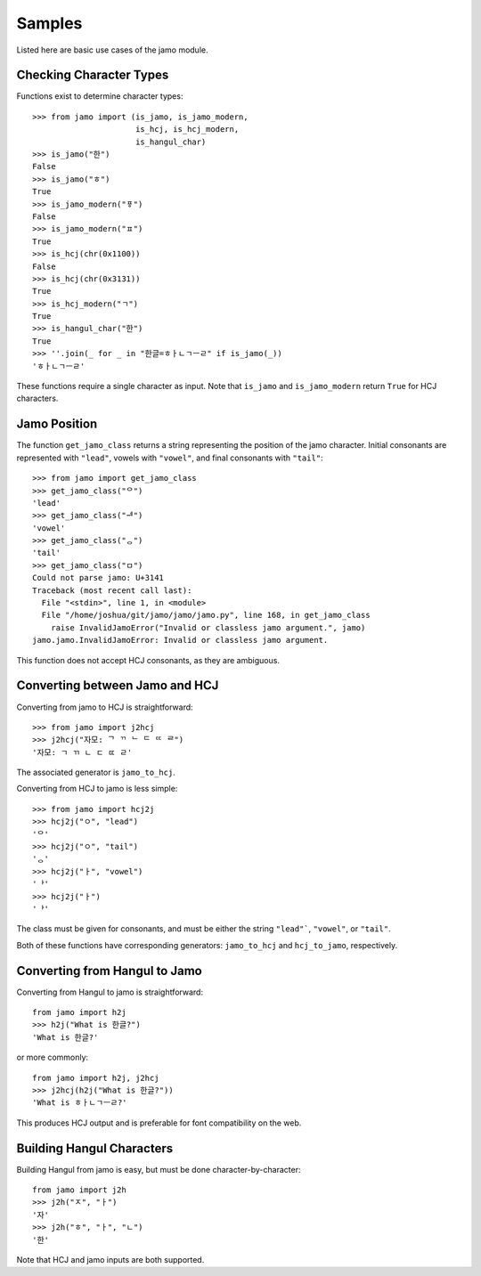 .. _sample_usage:


=======
Samples
=======

Listed here are basic use cases of the jamo module.

Checking Character Types
------------------------

Functions exist to determine character types::

    >>> from jamo import (is_jamo, is_jamo_modern,
                          is_hcj, is_hcj_modern,
                          is_hangul_char)
    >>> is_jamo("한")
    False
    >>> is_jamo("ㅎ")
    True
    >>> is_jamo_modern("ㆄ")
    False
    >>> is_jamo_modern("ㅍ")
    True
    >>> is_hcj(chr(0x1100))
    False
    >>> is_hcj(chr(0x3131))
    True
    >>> is_hcj_modern("ㄱ")
    True
    >>> is_hangul_char("한")
    True
    >>> ''.join(_ for _ in "한글=ㅎㅏㄴㄱㅡㄹ" if is_jamo(_))
    'ㅎㅏㄴㄱㅡㄹ'

These functions require a single character as input. Note that ``is_jamo`` and
``is_jamo_modern`` return ``True`` for HCJ characters.


Jamo Position
--------------

The function ``get_jamo_class`` returns a string
representing the position of the jamo character. Initial consonants are
represented with ``"lead"``, vowels with ``"vowel"``, and final consonants with
``"tail"``::

    >>> from jamo import get_jamo_class
    >>> get_jamo_class("ᄋ")
    'lead'
    >>> get_jamo_class("ᆐ")
    'vowel'
    >>> get_jamo_class("ᆼ")
    'tail'
    >>> get_jamo_class("ㅁ")
    Could not parse jamo: U+3141
    Traceback (most recent call last):
      File "<stdin>", line 1, in <module>
      File "/home/joshua/git/jamo/jamo/jamo.py", line 168, in get_jamo_class
        raise InvalidJamoError("Invalid or classless jamo argument.", jamo)
    jamo.jamo.InvalidJamoError: Invalid or classless jamo argument.

This function does not accept HCJ consonants, as they are ambiguous.


Converting between Jamo and HCJ
-------------------------------

Converting from jamo to HCJ is straightforward::

    >>> from jamo import j2hcj
    >>> j2hcj("자모: ᄀ ᄁ ᄂ ᄃ ᄄ ᄅ")
    '자모: ㄱ ㄲ ㄴ ㄷ ㄸ ㄹ'

The associated generator is ``jamo_to_hcj``.

Converting from HCJ to jamo is less simple::

    >>> from jamo import hcj2j
    >>> hcj2j("ㅇ", "lead")
    'ᄋ'
    >>> hcj2j("ㅇ", "tail")
    'ᆼ'
    >>> hcj2j("ㅏ", "vowel")
    'ᅡ'
    >>> hcj2j("ㅏ")
    'ᅡ'

The class must be given for consonants, and must be either the string
``"lead"```, ``"vowel"``, or ``"tail"``.

Both of these functions have corresponding generators: ``jamo_to_hcj`` and
``hcj_to_jamo``, respectively.


Converting from Hangul to Jamo
------------------------------

Converting from Hangul to jamo is straightforward::

    from jamo import h2j
    >>> h2j("What is 한글?")
    'What is 한글?'

or more commonly::

    from jamo import h2j, j2hcj
    >>> j2hcj(h2j("What is 한글?"))
    'What is ㅎㅏㄴㄱㅡㄹ?'

This produces HCJ output and is preferable for font compatibility on the web.


Building Hangul Characters
--------------------------

Building Hangul from jamo is easy, but must be done character-by-character::

    from jamo import j2h
    >>> j2h("ㅈ", "ㅏ")
    '자'
    >>> j2h("ㅎ", "ㅏ", "ㄴ")
    '한'

Note that HCJ and jamo inputs are both supported.
